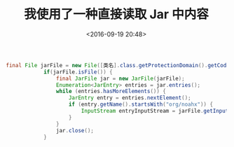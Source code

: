 #+title: 我使用了一种直接读取 Jar 中内容
#+date: <2016-09-19 20:48>
#+filetags: java

#+BEGIN_SRC java
final File jarFile = new File([类名].class.getProtectionDomain().getCodeSource().getLocation().getPath()); //定位类所在的 Jar 文件
            if(jarFile.isFile()) {
                final JarFile jar = new JarFile(jarFile);
                Enumeration<JarEntry> entries = jar.entries();
                while (entries.hasMoreElements()) {
                    JarEntry entry = entries.nextElement();
                    if (entry.getName().startsWith("org/noahx")) {
                        InputStream entryInputStream = jarFile.getInputStream(entry); //遍历包中的内容来获得资源
                    }
                }
                jar.close();
            }

#+END_SRC
